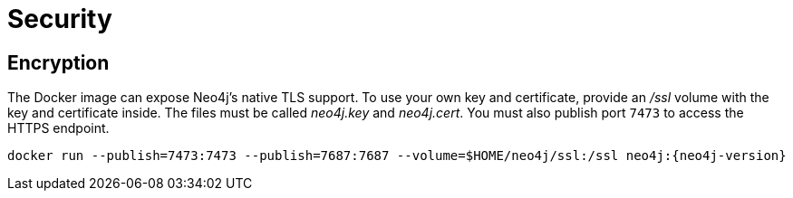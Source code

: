 [[docker-security]]
= Security
:description: This chapter describes security in Neo4j when running in a Docker container. 


[[docker-encryption]]
== Encryption

The Docker image can expose Neo4j's native TLS support.
To use your own key and certificate, provide an _/ssl_ volume with the key and certificate inside.
The files must be called _neo4j.key_ and _neo4j.cert_.
You must also publish port `7473` to access the HTTPS endpoint.

[source, shell, subs="attributes"]
----
docker run --publish=7473:7473 --publish=7687:7687 --volume=$HOME/neo4j/ssl:/ssl neo4j:{neo4j-version}
----
